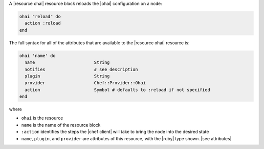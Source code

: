 .. The contents of this file are included in multiple topics.
.. This file should not be changed in a way that hinders its ability to appear in multiple documentation sets.


A |resource ohai| resource block reloads the |ohai| configuration on a node:

.. code-block:: ruby

   ohai "reload" do
     action :reload
   end

The full syntax for all of the attributes that are available to the |resource ohai| resource is:

.. code-block:: ruby

   ohai 'name' do
     name                       String
     notifies                   # see description
     plugin                     String
     provider                   Chef::Provider::Ohai
     action                     Symbol # defaults to :reload if not specified
   end

where 

* ``ohai`` is the resource
* ``name`` is the name of the resource block
* ``:action`` identifies the steps the |chef client| will take to bring the node into the desired state
* ``name``, ``plugin``,  and ``provider`` are attributes of this resource, with the |ruby| type shown. |see attributes|
